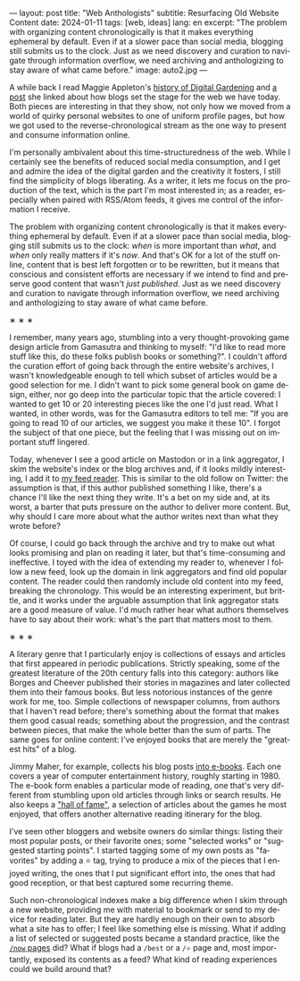 ---
layout: post
title: "Web Anthologists"
subtitle: Resurfacing Old Website Content
date: 2024-01-11
tags: [web, ideas]
lang: en
excerpt: "The problem with organizing content chronologically is that it makes everything ephemeral by default. Even if at a slower pace than social media, blogging still submits us to the clock. Just as we need discovery and curation to navigate through information overflow, we need archiving and anthologizing to stay aware of what came before."
image: auto2.jpg
---
#+OPTIONS: toc:nil num:nil
#+LANGUAGE: en

A while back I read Maggie Appleton's [[https://maggieappleton.com/garden-history][history of Digital Gardening]] and [[https://stackingthebricks.com/how-blogs-broke-the-web/][a post]] she linked about how blogs set the stage for the web we have today. Both pieces are interesting in that they show, not only how we moved from a world of quirky personal websites to one of uniform profile pages, but how we got used to the reverse-chronological stream as the one way to present and consume information online.

I'm personally ambivalent about this time-structuredness of the web. While I certainly see the benefits of reduced social media consumption, and I get and admire the idea of the digital garden  and the creativity it fosters, I still find the simplicity of blogs liberating. As a writer, it lets me focus on the production of the text, which is the part I'm most interested in; as a reader, especially when paired with RSS/Atom feeds, it gives me control of the information I receive.

The problem with organizing content chronologically is that it makes everything ephemeral by default. Even if at a slower pace than social media, blogging still submits us to the clock: /when/ is more important than /what/, and /when/ only really matters if it's /now/. And that's OK for a lot of the stuff online, content that is best left forgotten or to be rewritten, but it means that conscious and consistent efforts are necessary if we intend to find and preserve good content that wasn't /just published/. Just as we need discovery and curation to navigate through information overflow, we need archiving and anthologizing to stay aware of what came before.

#+BEGIN_CENTER
\lowast{} \lowast{} \lowast{}
#+END_CENTER

I remember, many years ago, stumbling into a very thought-provoking game design article from Gamasutra and thinking to myself: "I'd like to read more stuff like this, do these folks publish books or something?". I couldn't afford the curation effort of going back through the entire website's archives, I wasn't knowledgeable enough to tell which subset of articles would be a good selection for me. I didn't want to pick some general book on game design, either, nor go deep into the particular topic that the article covered: I wanted to get 10 or 20 interesting pieces like the one I'd just read. What I wanted, in other words, was for the Gamasutra editors to tell me: "If you are going to read 10 of our articles, we suggest you make it these 10". I forgot the subject of that one piece, but the feeling that I was missing out on important stuff lingered.

Today, whenever I see a good article on Mastodon or in a link aggregator, I skim the website's index or the blog archives and, if it looks mildly interesting, I add it to [[file:reclaiming-the-web-with-a-personal-reader][my feed reader]]. This is similar to the old follow on Twitter: the assumption is that, if this author published something I like, there's a chance I'll like the next thing they write. It's a bet on my side and, at its worst, a barter that puts pressure on the author to deliver more content. But, why should I care more about what the author writes next than what they wrote before?

Of course, I could go back through the archive and try to make out what looks promising and plan on reading it later, but that's time-consuming and ineffective. I toyed with the idea of extending my reader to, whenever I follow a new feed, look up the domain in link aggregators and find old popular content. The reader could then randomly include old content into my feed, breaking the chronology.
This would be an interesting experiment, but brittle, and it works under the arguable assumption that link aggregator stats are a good measure of value. I'd much rather hear what authors themselves have to say about their work: what's the part that matters most to them.

#+BEGIN_CENTER
\lowast{} \lowast{} \lowast{}
#+END_CENTER

A literary genre that I particularly enjoy is collections of essays and articles that first appeared in periodic publications. Strictly speaking, some of the greatest literature of the 20th century falls into this category: authors like Borges and Cheever published their stories in magazines and later collected them into their famous books. But less notorious instances of the genre work for me, too. Simple collections of newspaper columns, from authors that I haven't read before; there's something about the format that makes them good casual reads; something about the progression, and the contrast between pieces, that make the whole better than the sum of parts. The same goes for online content: I've enjoyed books that are merely the "greatest hits" of a blog.

Jimmy Maher, for example, collects his blog posts [[https://www.filfre.net/the-digital-antiquarian-e-book-library/][into e-books]]. Each one covers a year of computer entertainment history, roughly starting in 1980. The e-book form enables a particular mode of reading, one that's very different from stumbling upon old articles through links or search results. He also keeps a [[https://www.filfre.net/hall-of-fame/]["hall of fame"]], a selection of articles about the games he most enjoyed, that offers another alternative reading itinerary for the blog.

I've seen other bloggers and website owners do similar things: listing their most popular posts, or their favorite ones; some "selected works" or "suggested starting points". I started tagging some of my own posts as "favorites" by adding a ⭐ tag, trying to produce a mix of the pieces that I enjoyed writing, the ones that I put significant effort into, the ones that had good reception, or that best captured some recurring theme.

Such non-chronological indexes make a big difference when I skim through a new website, providing me with material to bookmark or send to my device for reading later. But they are hardly enough on their own to absorb what a site has to offer; I feel like something else is missing. What if adding a list of selected or suggested posts became a standard practice, like the [[https://nownownow.com/about][~/now~ pages]] did? What if blogs had a ~/best~ or a ~/⭐~ page and, most importantly, exposed its contents as a feed? What kind of reading experiences could we build around that?
